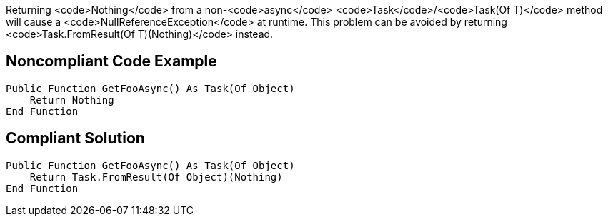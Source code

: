 Returning <code>Nothing</code> from a non-<code>async</code> <code>Task</code>/<code>Task(Of T)</code> method will cause a <code>NullReferenceException</code> at runtime. This problem can be avoided by returning <code>Task.FromResult(Of T)(Nothing)</code> instead.

== Noncompliant Code Example

----
Public Function GetFooAsync() As Task(Of Object)
    Return Nothing
End Function
----

== Compliant Solution

----
Public Function GetFooAsync() As Task(Of Object)
    Return Task.FromResult(Of Object)(Nothing)
End Function
----
